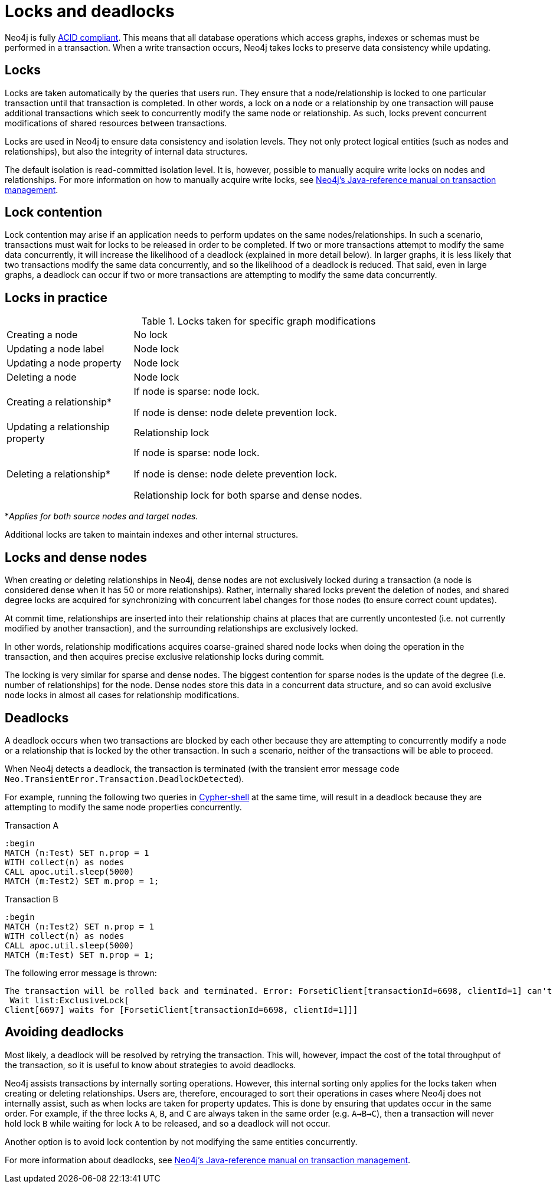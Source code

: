 = Locks and deadlocks
:description: This page discusses how locks are used in Neo4j, and strategies to avoid deadlocks.
 
Neo4j is fully https://neo4j.com/docs/java-reference/current/transaction-management/[ACID compliant].
This means that all database operations which access graphs, indexes or schemas must be performed in a transaction.
When a write transaction occurs, Neo4j takes locks to preserve data consistency while updating. 

== Locks
 
Locks are taken automatically by the queries that users run.
They ensure that a node/relationship is locked to one particular transaction until that transaction is completed. 
In other words, a lock on a node or a relationship by one transaction will pause additional transactions which seek to concurrently modify the same node or relationship.
As such, locks prevent concurrent modifications of shared resources between transactions.
 
Locks are used in Neo4j to ensure data consistency and isolation levels.
They not only protect logical entities (such as nodes and relationships), but also the integrity of internal data structures.
 
The default isolation is read-committed isolation level.
It is, however, possible to manually acquire write locks on nodes and relationships.
For more information on how to manually acquire write locks, see https://neo4j.com/docs/java-reference/current/transaction-management/#transactions-isolation[Neo4j's Java-reference manual on transaction management].
 
== Lock contention
 
Lock contention may arise if an application needs to perform updates on the same nodes/relationships.
In such a scenario, transactions must wait for locks to be released in order to be completed.
If two or more transactions attempt to modify the same data concurrently, it will increase the likelihood of a deadlock (explained in more detail below).
In larger graphs, it is less likely that two transactions modify the same data concurrently, and so the likelihood of a deadlock is reduced. 
That said, even in large graphs, a deadlock can occur if two or more transactions are attempting to modify the same data concurrently. 

== Locks in practice

.Locks taken for specific graph modifications
[cols="1,3a"]
|===
| Creating a node | No lock
| Updating a node label | Node lock
| Updating a node property | Node lock
| Deleting a node | Node lock
| Creating a relationship* | If node is sparse: node lock.

If node is dense: node delete prevention lock.
| Updating a relationship property | Relationship lock
| Deleting a relationship* | If node is sparse: node lock.

If node is dense: node delete prevention lock.

Relationship lock for both sparse and dense nodes. 
|===
*_Applies for both source nodes and target nodes._

Additional locks are taken to maintain indexes and other internal structures. 

== Locks and dense nodes

When creating or deleting relationships in Neo4j, dense nodes are not exclusively locked during a transaction (a node is considered dense when it has 50 or more relationships).
Rather, internally shared locks prevent the deletion of nodes, and shared degree locks are acquired for synchronizing with concurrent label changes for those nodes (to ensure correct count updates).
 
At commit time, relationships are inserted into their relationship chains at places that are currently uncontested (i.e. not currently modified by another transaction), and the surrounding relationships are exclusively locked.
 
In other words, relationship modifications acquires coarse-grained shared node locks when doing the operation in the transaction, and then acquires precise exclusive relationship locks during commit.
 
The locking is very similar for sparse and dense nodes. The biggest contention for sparse nodes is the update of the degree (i.e. number of relationships) for the node.
Dense nodes store this data in a concurrent data structure, and so can avoid exclusive node locks in almost all cases for relationship modifications.
 
== Deadlocks
 
A deadlock occurs when two transactions are blocked by each other because they are attempting to concurrently modify a node or a relationship that is locked by the other transaction. In such a scenario, neither of the transactions will be able to proceed.

When Neo4j detects a deadlock, the transaction is terminated (with the transient error message code `Neo.TransientError.Transaction.DeadlockDetected`).

For example, running the following two queries in https://neo4j.com/docs/operations-manual/current/tools/cypher-shell/[Cypher-shell] at the same time, will result in a deadlock because they are attempting to modify the same node properties concurrently.

.Transaction A
[source, cypher, indent=0]
----
:begin
MATCH (n:Test) SET n.prop = 1 
WITH collect(n) as nodes 
CALL apoc.util.sleep(5000) 
MATCH (m:Test2) SET m.prop = 1;
----

.Transaction B
[source, cypher, indent=0]
----
:begin
MATCH (n:Test2) SET n.prop = 1 
WITH collect(n) as nodes 
CALL apoc.util.sleep(5000) 
MATCH (m:Test) SET m.prop = 1;
----

The following error message is thrown:

[source, output, role="noheader", indent=0]
----
The transaction will be rolled back and terminated. Error: ForsetiClient[transactionId=6698, clientId=1] can't acquire ExclusiveLock{owner=ForsetiClient[transactionId=6697, clientId=3]} on NODE(27), because holders of that lock are waiting for ForsetiClient[transactionId=6698, clientId=1].
 Wait list:ExclusiveLock[
Client[6697] waits for [ForsetiClient[transactionId=6698, clientId=1]]]
----

== Avoiding deadlocks

Most likely, a deadlock will be resolved by retrying the transaction. 
This will, however, impact the cost of the total throughput of the transaction, so it is useful to know about strategies to avoid deadlocks. 

Neo4j assists transactions by internally sorting operations.
However, this internal sorting only applies for the locks taken when creating or deleting relationships.
Users are, therefore, encouraged to sort their operations in cases where Neo4j does not internally assist, such as when locks are taken for property updates. 
This is done by ensuring that updates occur in the same order.
For example, if the three locks `A`, `B`, and `C` are always taken in the same order (e.g. `A->B->C`), then a transaction will never hold lock `B` while waiting for lock `A` to be released, and so a deadlock will not occur. 

Another option is to avoid lock contention by not modifying the same entities concurrently.
 
For more information about deadlocks, see https://neo4j.com/docs/java-reference/5/transaction-management/#transactions-deadlocks[Neo4j's Java-reference manual on transaction management].